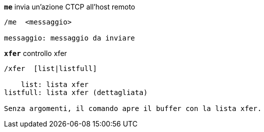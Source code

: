 //
// This file is auto-generated by script docgen.py.
// DO NOT EDIT BY HAND!
//
[[command_xfer_me]]
[command]*`me`* invia un'azione CTCP all'host remoto::

----
/me  <messaggio>

messaggio: messaggio da inviare
----

[[command_xfer_xfer]]
[command]*`xfer`* controllo xfer::

----
/xfer  [list|listfull]

    list: lista xfer
listfull: lista xfer (dettagliata)

Senza argomenti, il comando apre il buffer con la lista xfer.
----

